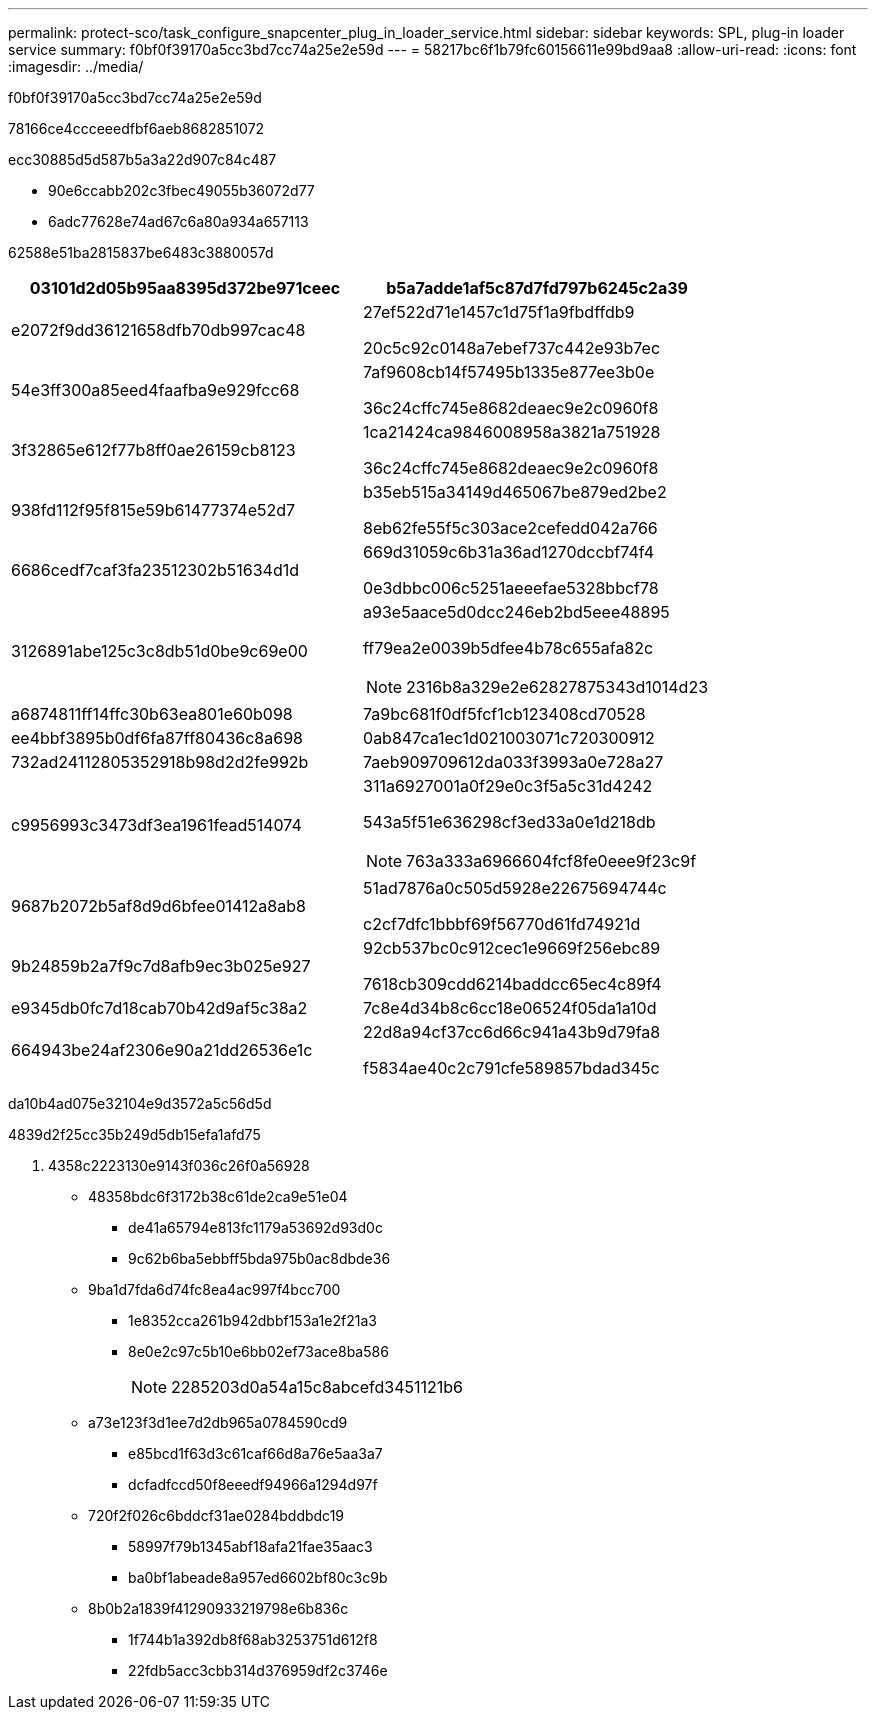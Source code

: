 ---
permalink: protect-sco/task_configure_snapcenter_plug_in_loader_service.html 
sidebar: sidebar 
keywords: SPL, plug-in loader service 
summary: f0bf0f39170a5cc3bd7cc74a25e2e59d 
---
= 58217bc6f1b79fc60156611e99bd9aa8
:allow-uri-read: 
:icons: font
:imagesdir: ../media/


[role="lead"]
f0bf0f39170a5cc3bd7cc74a25e2e59d

78166ce4ccceeedfbf6aeb8682851072

ecc30885d5d587b5a3a22d907c84c487

* 90e6ccabb202c3fbec49055b36072d77
* 6adc77628e74ad67c6a80a934a657113


62588e51ba2815837be6483c3880057d

|===
| 03101d2d05b95aa8395d372be971ceec | b5a7adde1af5c87d7fd797b6245c2a39 


 a| 
e2072f9dd36121658dfb70db997cac48
 a| 
27ef522d71e1457c1d75f1a9fbdffdb9

20c5c92c0148a7ebef737c442e93b7ec



 a| 
54e3ff300a85eed4faafba9e929fcc68
 a| 
7af9608cb14f57495b1335e877ee3b0e

36c24cffc745e8682deaec9e2c0960f8



 a| 
3f32865e612f77b8ff0ae26159cb8123
 a| 
1ca21424ca9846008958a3821a751928

36c24cffc745e8682deaec9e2c0960f8



 a| 
938fd112f95f815e59b61477374e52d7
 a| 
b35eb515a34149d465067be879ed2be2

8eb62fe55f5c303ace2cefedd042a766



 a| 
6686cedf7caf3fa23512302b51634d1d
 a| 
669d31059c6b31a36ad1270dccbf74f4

0e3dbbc006c5251aeeefae5328bbcf78



 a| 
3126891abe125c3c8db51d0be9c69e00
 a| 
a93e5aace5d0dcc246eb2bd5eee48895

ff79ea2e0039b5dfee4b78c655afa82c


NOTE: 2316b8a329e2e62827875343d1014d23



 a| 
a6874811ff14ffc30b63ea801e60b098
 a| 
7a9bc681f0df5fcf1cb123408cd70528



 a| 
ee4bbf3895b0df6fa87ff80436c8a698
 a| 
0ab847ca1ec1d021003071c720300912



 a| 
732ad24112805352918b98d2d2fe992b
 a| 
7aeb909709612da033f3993a0e728a27



 a| 
c9956993c3473df3ea1961fead514074
 a| 
311a6927001a0f29e0c3f5a5c31d4242

543a5f51e636298cf3ed33a0e1d218db


NOTE: 763a333a6966604fcf8fe0eee9f23c9f



 a| 
9687b2072b5af8d9d6bfee01412a8ab8
 a| 
51ad7876a0c505d5928e22675694744c

c2cf7dfc1bbbf69f56770d61fd74921d



 a| 
9b24859b2a7f9c7d8afb9ec3b025e927
 a| 
92cb537bc0c912cec1e9669f256ebc89

7618cb309cdd6214baddcc65ec4c89f4



 a| 
e9345db0fc7d18cab70b42d9af5c38a2
 a| 
7c8e4d34b8c6cc18e06524f05da1a10d



 a| 
664943be24af2306e90a21dd26536e1c
 a| 
22d8a94cf37cc6d66c941a43b9d79fa8

f5834ae40c2c791cfe589857bdad345c

|===
da10b4ad075e32104e9d3572a5c56d5d

4839d2f25cc35b249d5db15efa1afd75

. 4358c2223130e9143f036c26f0a56928
+
** 48358bdc6f3172b38c61de2ca9e51e04
+
*** de41a65794e813fc1179a53692d93d0c
*** 9c62b6ba5ebbff5bda975b0ac8dbde36


** 9ba1d7fda6d74fc8ea4ac997f4bcc700
+
*** 1e8352cca261b942dbbf153a1e2f21a3
*** 8e0e2c97c5b10e6bb02ef73ace8ba586
+

NOTE: 2285203d0a54a15c8abcefd3451121b6



** a73e123f3d1ee7d2db965a0784590cd9
+
*** e85bcd1f63d3c61caf66d8a76e5aa3a7
*** dcfadfccd50f8eeedf94966a1294d97f


** 720f2f026c6bddcf31ae0284bddbdc19
+
*** 58997f79b1345abf18afa21fae35aac3
*** ba0bf1abeade8a957ed6602bf80c3c9b


** 8b0b2a1839f41290933219798e6b836c
+
*** 1f744b1a392db8f68ab3253751d612f8
*** 22fdb5acc3cbb314d376959df2c3746e






